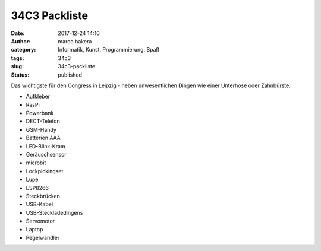 34C3 Packliste
##############
:date: 2017-12-24 14:10
:author: marco.bakera
:category: Informatik, Kunst, Programmierung, Spaß
:tags: 34c3
:slug: 34c3-packliste
:status: published

|image0|

Das wichtigste für den Congress in Leipzig - neben unwesentlichen Dingen
wie einer Unterhose oder Zahnbürste.

-  Aufkleber
-  RasPi
-  Powerbank
-  DECT-Telefon
-  GSM-Handy
-  Batterien AAA
-  LED-Blink-Kram
-  Geräuschsensor
-  microbit
-  Lockpickingset
-  Lupe
-  ESP8266
-  Steckbrücken
-  USB-Kabel
-  USB-Steckladedingens
-  Servomotor
-  Laptop
-  Pegelwandler

.. |image0| image:: https://www.bakera.de/wp/wp-content/uploads/2017/12/34c3-tuwat.png
   :class: alignnone size-full wp-image-2147
   :width: 289px
   :height: 168px

